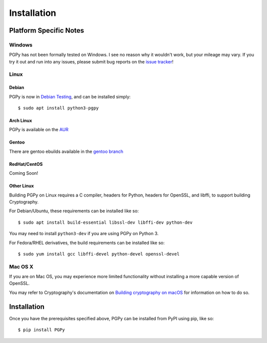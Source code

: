 ************
Installation
************

.. highlight:: console

Platform Specific Notes
=======================

Windows
-------

PGPy has not been formally tested on Windows. I see no reason why it wouldn't work, but your mileage may vary.
If you try it out and run into any issues, please submit bug reports on the `issue tracker <https://github.com/SecurityInnovation/PGPy/issues>`_!

Linux
-----

Debian
^^^^^^

PGPy is now in `Debian Testing <https://packages.debian.org/buster/python3-pgpy>`_, and can be installed simply::

    $ sudo apt install python3-pgpy

Arch Linux
^^^^^^^^^^

PGPy is available on the `AUR <https://aur.archlinux.org/packages/python-pgpy/>`_

Gentoo
^^^^^^

There are gentoo ebuilds available in the `gentoo branch <https://github.com/SecurityInnovation/PGPy/tree/gentoo>`_

RedHat/CentOS
^^^^^^^^^^^^^

Coming Soon!

Other Linux
^^^^^^^^^^^

Building PGPy on Linux requires a C compiler, headers for Python, headers for OpenSSL, and libffi, to support building Cryptography.

For Debian/Ubuntu, these requirements can be installed like so::

    $ sudo apt install build-essential libssl-dev libffi-dev python-dev

You may need to install ``python3-dev`` if you are using PGPy on Python 3.

For Fedora/RHEL derivatives, the build requirements can be installed like so::

    $ sudo yum install gcc libffi-devel python-devel openssl-devel

Mac OS X
--------

If you are on Mac OS, you may experience more limited functionality without installing a more capable version of OpenSSL.

You may refer to Cryptography's documentation on `Building cryptography on macOS <https://cryptography.io/en/latest/installation.html#building-cryptography-on-macos>`_ for information on how to do so.


Installation
============

Once you have the prerequisites specified above, PGPy can be installed from PyPI using pip, like so::

    $ pip install PGPy
